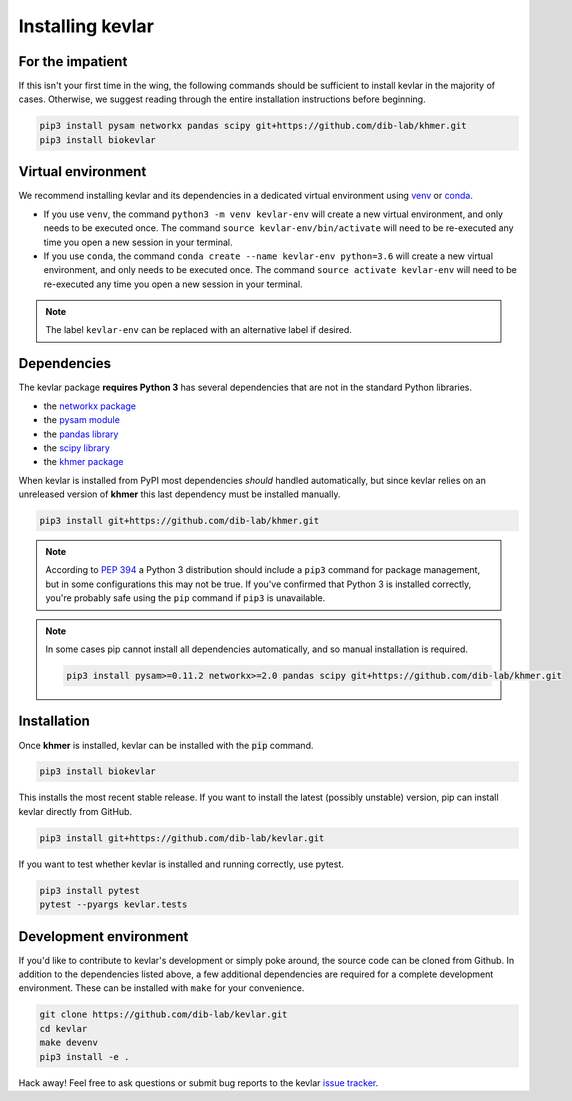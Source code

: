 Installing **kevlar**
=====================

For the impatient
-----------------

If this isn't your first time in the wing, the following commands should be sufficient to install kevlar in the majority of cases.
Otherwise, we suggest reading through the entire installation instructions before beginning.

.. code::

    pip3 install pysam networkx pandas scipy git+https://github.com/dib-lab/khmer.git
    pip3 install biokevlar

Virtual environment
-------------------

We recommend installing kevlar and its dependencies in a dedicated virtual environment using `venv <https://docs.python.org/3/library/venv.html>`_ or `conda <https://conda.io/docs/user-guide/tasks/manage-environments.html>`_.

- If you use ``venv``, the command ``python3 -m venv kevlar-env`` will create a new virtual environment, and only needs to be executed once.
  The command ``source kevlar-env/bin/activate`` will need to be re-executed any time you open a new session in your terminal.
- If you use ``conda``, the command ``conda create --name kevlar-env python=3.6`` will create a new virtual environment, and only needs to be executed once.
  The command ``source activate kevlar-env`` will need to be re-executed any time you open a new session in your terminal.

.. note:: The label ``kevlar-env`` can be replaced with an alternative label if desired.

Dependencies
------------

The kevlar package **requires Python 3** has several dependencies that are not in the standard Python libraries.

- the `networkx package <https://networkx.github.io/>`_
- the `pysam module <http://pysam.readthedocs.io/>`_
- the `pandas library <http://pandas.pydata.org/>`_
- the `scipy library <https://www.scipy.org/>`_
- the `khmer package <http://khmer.readthedocs.io/>`_

When kevlar is installed from PyPI most dependencies *should* handled automatically, but since kevlar relies on an unreleased version of **khmer** this last dependency must be installed manually.

.. code::

    pip3 install git+https://github.com/dib-lab/khmer.git


.. note::

    According to `PEP 394 <https://www.python.org/dev/peps/pep-0394/>`_ a Python 3 distribution should include a ``pip3`` command for package management, but in some configurations this may not be true.
    If you've confirmed that Python 3 is installed correctly, you're probably safe using the ``pip`` command if ``pip3`` is unavailable.


.. note::

   In some cases pip cannot install all dependencies automatically, and so manual installation is required.

   .. code::

      pip3 install pysam>=0.11.2 networkx>=2.0 pandas scipy git+https://github.com/dib-lab/khmer.git

Installation
------------

Once **khmer** is installed, kevlar can be installed with the :code:`pip` command.

.. code::

    pip3 install biokevlar

This installs the most recent stable release.
If you want to install the latest (possibly unstable) version, pip can install kevlar directly from GitHub.

.. code::

    pip3 install git+https://github.com/dib-lab/kevlar.git

If you want to test whether kevlar is installed and running correctly, use pytest.

.. code::

    pip3 install pytest
    pytest --pyargs kevlar.tests

Development environment
-----------------------

If you'd like to contribute to kevlar's development or simply poke around, the source code can be cloned from Github.
In addition to the dependencies listed above, a few additional dependencies are required for a complete development environment.
These can be installed with ``make`` for your convenience.

.. code::

    git clone https://github.com/dib-lab/kevlar.git
    cd kevlar
    make devenv
    pip3 install -e .

Hack away!
Feel free to ask questions or submit bug reports to the kevlar `issue tracker <https://github.com/dib-lab/kevlar/issues>`_.
